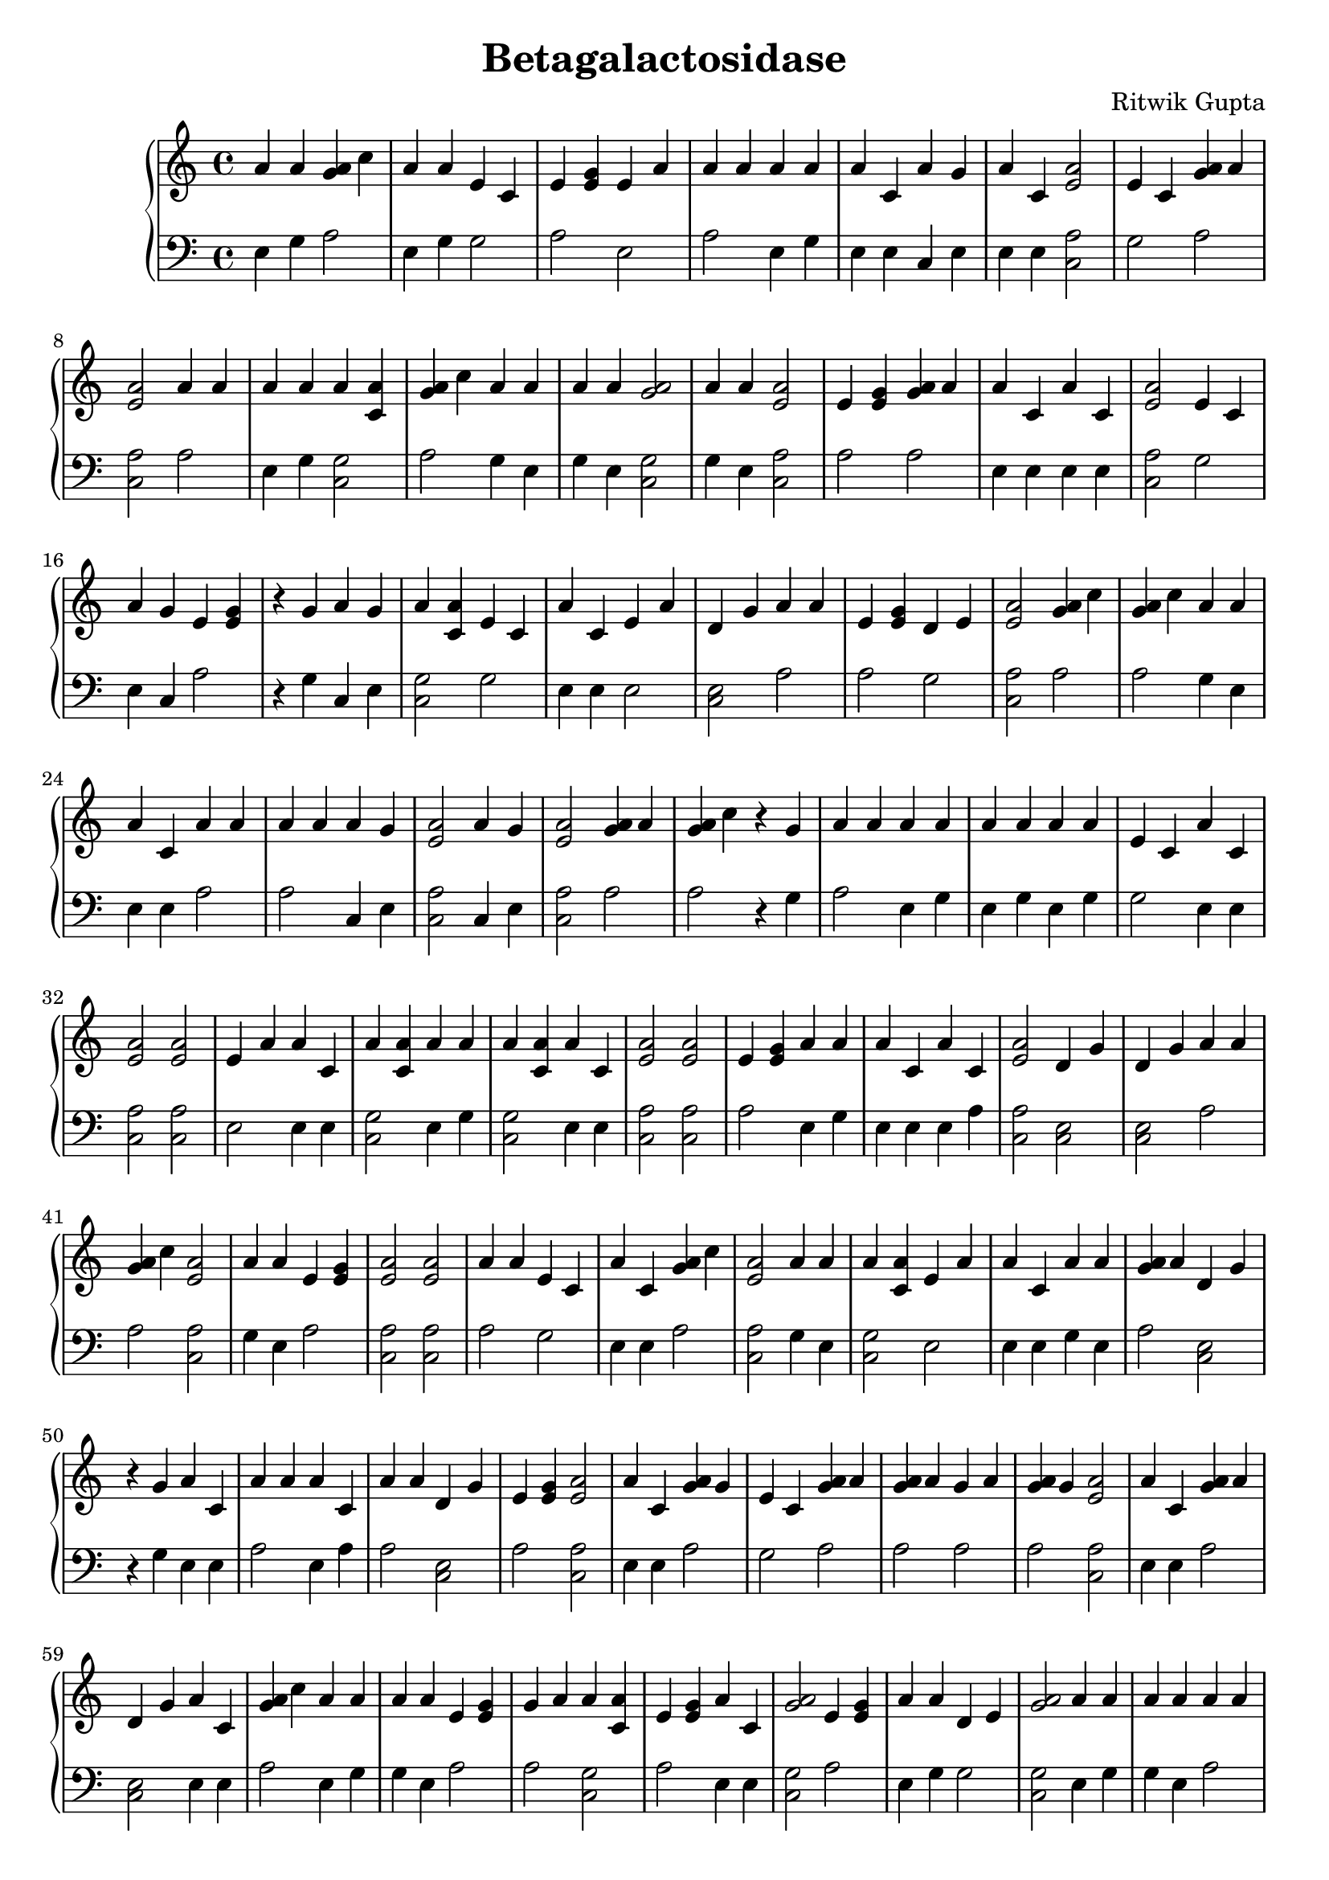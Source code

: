 \header { title = "Betagalactosidase" composer = "Ritwik Gupta" tagline = "For Rois" }{
\new PianoStaff << 
  \new Staff {a'4 a' <g' a'>4 c'' a'4 a' e'4 c' e'4 <e' g'> e'4 a' a'4 a' a'4 a' a'4 c' a'4 g' a'4 c' <e' a'>2 e'4 c' <g' a'>4 a' <e' a'>2 a'4 a' a'4 a' a'4 <a' c'> <g' a'>4 c'' a'4 a' a'4 a' <a' g'>2a'4 a' <e' a'>2 e'4 <e' g'> <g' a'>4 a' a'4 c' a'4 c' <e' a'>2 e'4 c' a'4 g' e'4 <e' g'>  r4 g' a'4 g' a'4 <a' c'> e'4 c' a'4 c' e'4 a' d'4 g' a'4 a' e'4 <e' g'> d'4 e' <e' a'>2 <g' a'>4 c'' <g' a'>4 c'' a'4 a' a'4 c' a'4 a' a'4 a' a'4 g' <e' a'>2 a'4 g' <e' a'>2 <g' a'>4 a' <g' a'>4 c''  r4 g' a'4 a' a'4 a' a'4 a' a'4 a' e'4 c' a'4 c' <e' a'>2 <e' a'>2 e'4 a' a'4 c' a'4 <a' c'> a'4 a' a'4 <a' c'> a'4 c' <e' a'>2 <e' a'>2 e'4 <e' g'> a'4 a' a'4 c' a'4 c' <e' a'>2 d'4 g' d'4 g' a'4 a' <g' a'>4 c'' <e' a'>2 a'4 a' e'4 <e' g'> <e' a'>2 <e' a'>2 a'4 a' e'4 c' a'4 c' <g' a'>4 c'' <e' a'>2 a'4 a' a'4 <a' c'> e'4 a' a'4 c' a'4 a' <g' a'>4 a' d'4 g'  r4 g' a'4 c' a'4 a' a'4 c' a'4 a' d'4 g' e'4 <e' g'> <e' a'>2 a'4 c' <g' a'>4 g' e'4 c' <g' a'>4 a' <g' a'>4 a' g'4 a' <g' a'>4 g' <e' a'>2 a'4 c' <g' a'>4 a' d'4 g' a'4 c' <g' a'>4 c'' a'4 a' a'4 a' e'4 <e' g'> g'4 a' a'4 <a' c'> e'4 <e' g'> a'4 c' <a' g'>2e'4 <e' g'> a'4 a' d'4 e' <a' g'>2a'4 a' a'4 a' a'4 a' a'4 a' <e' a'>2 a'4 c' a'4 a' <e' a'>2 a'4 g' e'4 <e' g'> a'4 a' a'4 a' a'4 g' a'4 a' d'4 e' d'4 g' <e' a'>2 a'4 a'  r4 g' <g' a'>4 c'' a'4 g' d'4 g' a'4 g' <g' a'>4 a' a'4 g' a'4 a'  r4 g' a'4 a' e'4 c' e'4 c' e'4 c' d'4 g' a'4 g' e'4 <e' g'> a'4 c' <g' a'>4 a' <g' a'>4 c'' e'4 <e' g'> <e' a'>2 e'4 a' <g' a'>4 g' <g' a'>4 a' <g' a'>4 c'' e'4 <e' g'> a'4 a' a'4 g' a'4 a' e'4 <e' g'> a'4 a' a'4 c' g'4 a' <g' a'>4 a' a'4 a' a'4 g' a'4 a'  r4 g' a'4 a' d'4 g' g'4 a' <g' a'>4 g' d'4 e' d'4 g' d'4 e' a'4 a' <e' a'>2 a'4 a' a'4 a' a'4 a' a'4 a' d'4 e' <g' a'>4 c'' <g' a'>4 a' a'4 a' a'4 c' a'4 g' <e' a'>2 a'4 a' a'4 a' a'4 a' e'4 <e' g'> <e' a'>2 <g' a'>4 c'' e'4 a' e'4 <e' g'> <g' a'>4 a' a'4 c' a'4 a' a'4 c' a'4 g' <e' a'>2 <g' a'>4 a' a'4 a' <g' a'>4 c'' e'4 c' <a' g'>2<e' a'>2 a'4 g' a'4 c' a'4 c' d'4 g' a'4 a' a'4 a' d'4 e' e'4 c' <g' a'>4 a' a'4 <a' c'> a'4 a' d'4 g' <e' a'>2 a'4 a' a'4 a' a'4 a' a'4 a' a'4 a' a'4 a' <g' a'>4 c'' <g' a'>4 c'' d'4 g' <e' a'>2 a'4 g' e'4 <e' g'>  r4 g' a'4 a' <g' a'>4 g' <g' a'>4 g' <e' a'>2 a'4 a' <e' a'>2 a'4 c' <g' a'>4 g' a'4 a' e'4 <e' g'> e'4 c' a'4 a' d'4 g' e'4 c' a'4 a' a'4 a' e'4 a' <e' a'>2 <g' a'>4 g' d'4 g'  r4 g' <g' a'>4 c'' <e' a'>2 <g' a'>4 a' <g' a'>4 a' a'4 a' a'4 g' a'4 a' e'4 a' <g' a'>4 a' a'4 c' <g' a'>4 a' a'4 a' <g' a'>4 a' <g' a'>4 a' a'4 <a' c'> a'4 a'  r4 g' e'4 c' a'4 <a' c'> a'4 c' <g' a'>4 c'' a'4 a' a'4 a' e'4 c' e'4 <e' g'> a'4 a' a'4 a' e'4 <e' g'> <g' a'>4 a' <e' a'>2 e'4 a' a'4 c' e'4 <e' g'> <g' a'>4 a' <g' a'>4 c'' e'4 <e' g'> d'4 e' <g' a'>4 a' a'4 a' a'4 c' a'4 a' a'4 a'  r4 g' <a' g'>2<e' a'>2 <a' g'>2d'4 e' a'4 <a' c'> e'4 <e' g'> a'4 <a' c'> a'4 a' e'4 <e' g'> <g' a'>4 a' <e' a'>2 a'4 a' a'4 a' a'4 a' a'4 a' <g' a'>4 c'' a'4 a' a'4 a' <g' a'>4 c'' a'4 g' a'4 a' a'4 a' <g' a'>4 c'' e'4 c' a'4 a' a'4 c' g'4 a' e'4 a' d'4 g' a'4 a' a'4 a'  r4 g' <g' a'>4 c'' e'4 c' <e' a'>2 d'4 e' a'4 a' a'4 a' a'4 a' e'4 c' d'4 g' a'4 a' a'4 a'  r4 g'  r4 g' e'4 <e' g'> a'4 c' a'4 a' a'4 <a' c'> a'4 a' a'4 c' d'4 g' <e' a'>2 a'4 g' e'4 c' a'4 <a' c'> a'4 a' a'4 c' <g' a'>4 c'' <e' a'>2 <g' a'>4 a'  r4 g' <g' a'>4 c'' e'4 a' <g' a'>4 a' a'4 a' e'4 <e' g'> <g' a'>4 a' e'4 c' a'4 <a' c'> a'4 a' a'4 <a' c'> <g' a'>4 g' a'4 a' a'4 a' a'4 a' a'4 c' <g' a'>4 c'' d'4 e' <g' a'>4 c'' a'4 a' a'4 a' a'4 a' a'4 c' a'4 g' a'4 a' a'4 a' <e' a'>2 a'4 c' <g' a'>4 a' <g' a'>4 g' e'4 a' a'4 a' e'4 c' a'4 c'  r4 g' e'4 c' a'4 <a' c'> a'4 a' <e' a'>2 d'4 g' a'4 c' a'4 a' a'4 a' d'4 g' <e' a'>2 <g' a'>4 g' d'4 g' e'4 c' <e' a'>2 a'4 c' g'4 a' a'4 a' e'4 <e' g'> a'4 a' a'4 c' <e' a'>2 a'4 c' <g' a'>4 c'' d'4 g' d'4 g' <g' a'>4 c'' a'4 g' a'4 a' a'4 a' a'4 a' d'4 g'  r4 g' e'4 <e' g'> a'4 c' e'4 <e' g'> e'4 a' a'4 <a' c'> <e' a'>2 <e' a'>2 a'4 a' e'4 c' <g' a'>4 a' d'4 g' a'4 a' e'4 c' <g' a'>4 g' a'4 a' a'4 a' e'4 <e' g'> a'4 c' <g' a'>4 c'' g'4 a' a'4 <a' c'> e'4 c' <e' a'>2 <g' a'>4 g' e'4 c' a'4 c' e'4 c'  r4 g' a'4 a' a'4 c' <g' a'>4 a' a'4 c' <g' a'>4 c'' <e' a'>2 <g' a'>4 g' e'4 a' a'4 a' a'4 a' <e' a'>2 a'4 a' a'4 a' g'4 a' a'4 a' a'4 a' <g' a'>4 g' e'4 <e' g'> <g' a'>4 c'' <g' a'>4 c'' e'4 a' <g' a'>4 a' e'4 <e' g'> <g' a'>4 c'' a'4 a'  r4 g' g'4 a' a'4 a' a'4 <a' c'> <g' a'>4 a' a'4 a' a'4 c' <g' a'>4 c'' d'4 g'  r4 g' <e' a'>2 a'4 a' a'4 c'  r4 g' a'4 a' <e' a'>2 a'4 g' a'4 g' d'4 g' <g' a'>4 a' <g' a'>4 a' a'4 a' <g' a'>4 a' a'4 c' <g' a'>4 a' g'4 a' <e' a'>2 <e' a'>2 <g' a'>4 c'' d'4 g' a'4 a'  r4 g' a'4 a' <e' a'>2 <g' a'>4 a' a'4 a' d'4 g' e'4 a' a'4 a' <g' a'>4 c'' e'4 a' e'4 <e' g'> <e' a'>2 d'4 g' a'4 a' a'4 a' a'4 c' a'4 c' d'4 g' g'4 a' <e' a'>2 a'4 c' <e' a'>2 <g' a'>4 c'' d'4 g' e'4 <e' g'> a'4 a' a'4 a' e'4 <e' g'> e'4 a' e'4 a'  r4 g' e'4 c' a'4 a' a'4 c' d'4 g' e'4 c' d'4 g' <e' a'>2 a'4 a' }
  \new Staff { \clef bass e4 g a2 e4 g g2 a2 e2 a2 e4 g e4 e c4 e e4 e <c a>2 g2 a2 <c a>2 a2 e4 g <c g>2 a2 g4 e g4 e <c g>2  g4 e <c a>2 a2 a2 e4 e e4 e <c a>2 g2 e4 c a2 r4 g c4 e <c g>2 g2 e4 e e2 <c e>2 a2 a2 g2 <c a>2 a2 a2 g4 e e4 e a2 a2 c4 e <c a>2 c4 e <c a>2 a2 a2 r4 g a2 e4 g e4 g e4 g g2 e4 e <c a>2 <c a>2 e2 e4 e <c g>2 e4 g <c g>2 e4 e <c a>2 <c a>2 a2 e4 g e4 e e4 a <c a>2 <c e>2 <c e>2 a2 a2 <c a>2 g4 e a2 <c a>2 <c a>2 a2 g2 e4 e a2 <c a>2 g4 e <c g>2 e2 e4 e g4 e a2 <c e>2 r4 g e4 e a2 e4 a a2 <c e>2 a2 <c a>2 e4 e a2 g2 a2 a2 a2 a2 <c a>2 e4 e a2 <c e>2 e4 e a2 e4 g g4 e a2 a2 <c g>2 a2 e4 e <c g>2  a2 e4 g g2 <c g>2  e4 g g4 e a2 e4 g <c a>2 e4 e a2 <c a>2 e4 c a2 g4 e g4 e c4 e g4 e g2 <c e>2 <c a>2 g4 e r4 g a2 e4 c <c e>2 e4 c a2 e4 c g4 e r4 g e4 g g2 g2 g2 <c e>2 e4 c a2 e4 e a2 a2 a2 <c a>2 e2 a2 a2 a2 a2 e4 g c4 e e4 g a2 g4 e e4 e a2 a2 g4 e e4 c a2 r4 g g4 e <c e>2 a2 a2 g2 <c e>2 g2 g4 e <c a>2 e4 g a2 a2 g4 e g2 a2 a2 e4 g e4 e c4 e <c a>2 g4 e g4 e e4 g a2 <c a>2 a2 e2 a2 a2 e4 e g4 e e4 e e4 c <c a>2 a2 g4 e a2 g2 <c g>2  <c a>2 e4 c e4 e e4 e <c e>2 a2 g4 e g2 g2 a2 <c g>2 e4 g <c e>2 <c a>2 a2 g4 e g4 e a2 a2 e4 g a2 a2 <c e>2 <c a>2 e4 c a2 r4 g e4 g a2 a2 <c a>2 e4 g <c a>2 e4 e a2 e4 g a2 g2 e4 g <c e>2 g2 a2 e4 g e2 <c a>2 a2 <c e>2 r4 g a2 <c a>2 a2 a2 a2 c4 e g4 e e2 a2 e4 e a2 g4 e a2 a2 <c g>2 g4 e r4 g g2 <c g>2 e4 e a2 g4 e a2 g2 a2 e4 g e4 g a2 a2 <c a>2 e2 e4 e a2 a2 a2 a2 g2 a2 g4 e e4 e g4 e e4 g r4 g <c g>2  <c a>2 <c g>2  g2 <c g>2 a2 <c g>2 e4 g a2 a2 <c a>2 e4 g g4 e e4 g g4 e a2 g4 e a2 a2 e4 c a2 e4 g a2 g2 e4 g e4 a a2 e2 <c e>2 a2 g4 e r4 g a2 g2 <c a>2 g2 a2 g4 e e4 g g2 <c e>2 a2 g4 e r4 g r4 g a2 e4 e a2 <c g>2 e4 g e4 e <c e>2 <c a>2 c4 e g2 <c g>2 a2 e4 e a2 <c a>2 a2 r4 g a2 e2 a2 e4 g a2 a2 g2 <c g>2 e4 g <c g>2 a2 e4 g e4 g e4 g e4 e a2 g2 a2 g4 e a2 g4 e e4 a c4 e g4 e g4 e <c a>2 e4 e a2 a2 e2 a2 g2 e4 e r4 g g2 <c g>2 e4 g <c a>2 <c e>2 e4 e g4 e g4 e <c e>2 <c a>2 a2 <c e>2 g2 <c a>2 e4 e a2 g4 e a2 g4 e e4 e <c a>2 e4 e a2 <c e>2 <c e>2 a2 e4 c a2 g4 e e4 g <c e>2 r4 g a2 e4 e a2 e2 <c g>2 <c a>2 <c a>2 e4 g g2 a2 <c e>2 e4 g g2 a2 g4 e e4 g a2 e4 e a2 a2 <c g>2 g2 <c a>2 a2 g2 e4 e g2 r4 g g4 e e4 e a2 e4 e a2 <c a>2 a2 e2 a2 g4 e <c a>2 g4 e e4 g a2 g4 e g4 e a2 a2 a2 a2 e2 a2 a2 a2 g4 e r4 g a2 g4 e <c g>2 a2 e4 g e4 e a2 <c e>2 r4 g <c a>2 g4 e e4 e r4 g g4 e <c a>2 e4 c e4 c <c e>2 a2 a2 g4 e a2 e4 e a2 a2 <c a>2 <c a>2 a2 <c e>2 e4 g r4 g g4 e <c a>2 a2 g4 e <c e>2 e2 g4 e a2 e2 a2 <c a>2 <c e>2 a2 g4 e e4 e e4 e <c e>2 a2 <c a>2 e4 e <c a>2 a2 <c e>2 a2 a2 g4 e a2 e2 e2 r4 g g2 g4 e e4 e <c e>2 g2 <c e>2 <c a>2 e4 g }
>>
}

